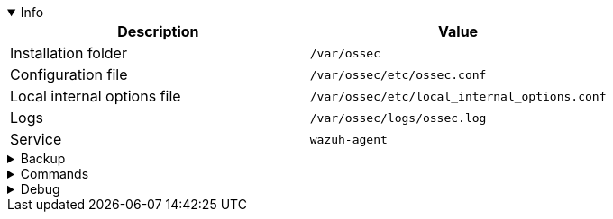 :title: Wazuh agent
:date: 2024/11/03
:author: Desvelao
:description: Wazuh agent is a lightweight agent that runs on your servers and monitors your network traffic and security events.
:doclink: https://documentation.wazuh.com/current/user-manual/agents/wazuh-agent/index.html

.Info
[%collapsible%open]
====
|===
| Description | Value

| Installation folder
| `/var/ossec`

| Configuration file
| `/var/ossec/etc/ossec.conf`

| Local internal options file
| `/var/ossec/etc/local_internal_options.conf`

| Logs
| `/var/ossec/logs/ossec.log`

| Service
| `wazuh-agent`
|===
====

.Backup
[%collapsible]
====
Backup folders/files

|===
| Key | File

| Configuration
| `/var/ossec/etc/ossec.conf`

| Internal options
| `/var/ossec/etc/local_internal_options.conf`

| Manager - Client keys
| `/var/ossec/etc/client.keys`
|===
====

.Commands
[%collapsible]
====

> Service start - systemctl
>
> `systemctl start wazuh-agent`

> Service start - service
>
> `service wazuh-agent start`

> Service stop - systemctl
>
> `systemctl stop wazuh-agent`

> Service stop - service
>
> `service wazuh-agent stop`

> Get version
>
> `cat /var/ossec/etc/ossec-init.conf | grep VERSION`

> Get version - use wazuh-control info
>
> `/var/ossec/info/wazuh-control info | grep VERSION`

> Get info
>
> `/var/ossec/info/wazuh-control info`
====

.Debug
[%collapsible]
====

> Service status - systemctl
>
> `systemctl status wazuh-agent`

> Service status - service
>
> `service wazuh-agent start`

> Logs - get all logs
>
> `Get-content /var/ossec/logs/ossec.log`

> Logs - filter errors and warnings- NOT TESTED
>
> `Select-String -Path C:\\Program Files (x86)\\ossec-agent\\logs\\ossec.log -Pattern "err", "|warn"`

> Logs - filter by agent registration
>
> `grep wazuh-agentd /var/ossec/logs/ossec.log`

> Logs - filter by agent registration
>
> `Select-String -Path C:\\Program Files (x86)\\ossec-agent\\logs\\ossec.log -Pattern "wazuh-agentd"`
====
